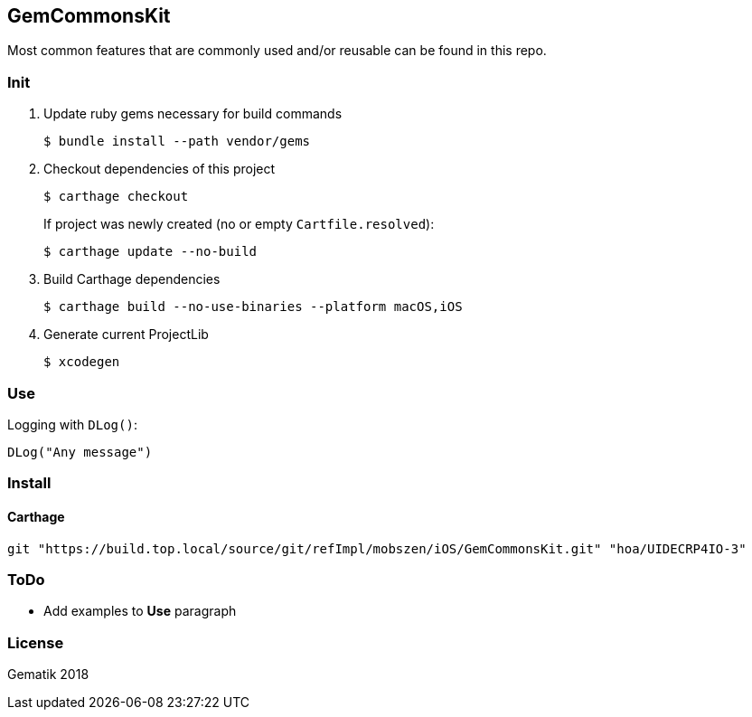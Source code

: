 == GemCommonsKit
Most common features that are commonly used and/or reusable can be found in this repo.

=== Init
. Update ruby gems necessary for build commands
[source,Shell]
$ bundle install --path vendor/gems

. Checkout dependencies of this project
[source,Shell]
$ carthage checkout
+
If project was newly created (no or empty `Cartfile.resolved`):
[source,Shell]
$ carthage update --no-build

. Build Carthage dependencies
[source,Shell]
$ carthage build --no-use-binaries --platform macOS,iOS

. Generate current ProjectLib
[source,Shell]
$ xcodegen

=== Use

Logging with `DLog()`:

[source,Swift]
DLog("Any message")

=== Install

==== Carthage
[source]
git "https://build.top.local/source/git/refImpl/mobszen/iOS/GemCommonsKit.git" "hoa/UIDECRP4IO-3"

=== ToDo
- Add examples to **Use** paragraph

=== License

Gematik 2018
